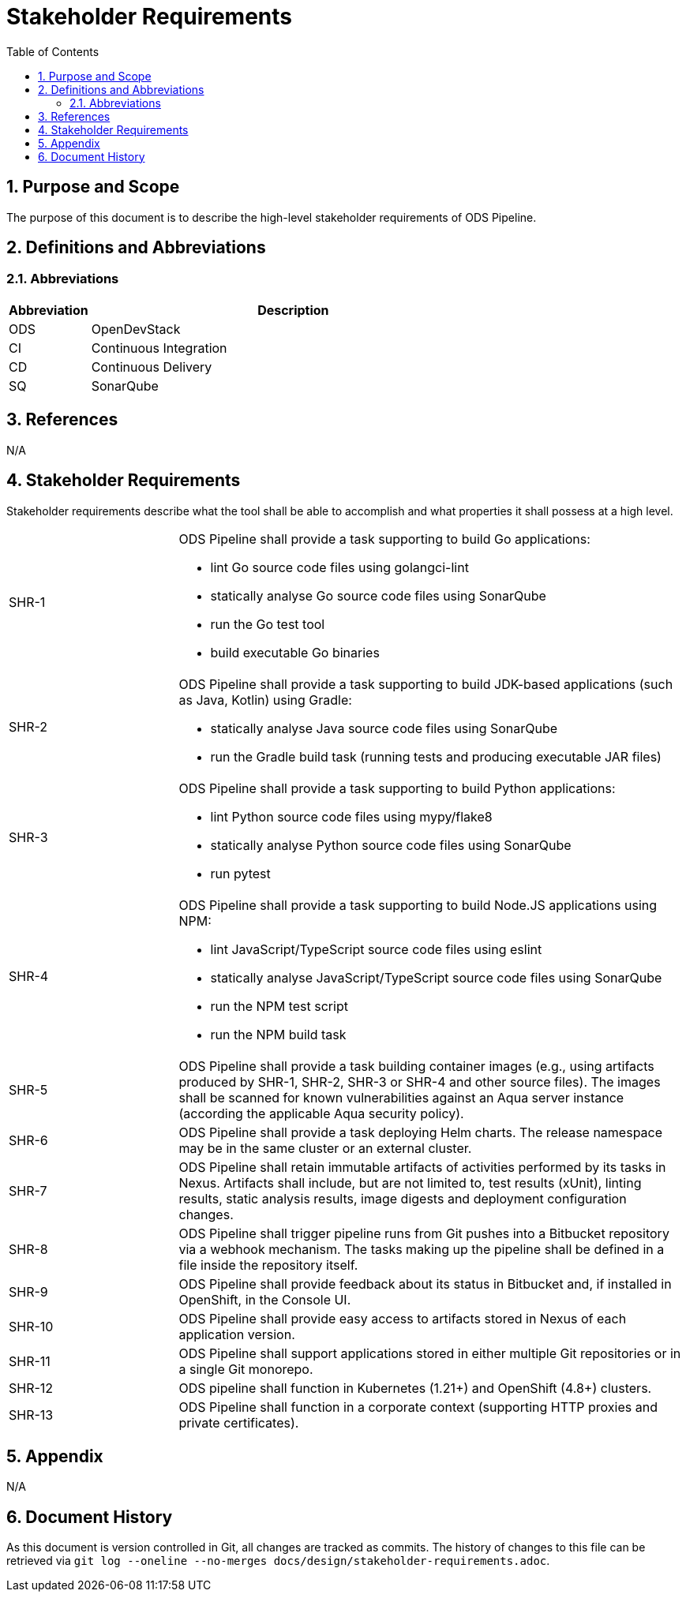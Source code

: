 = Stakeholder Requirements
:sectnums:
:toc:

== Purpose and Scope

The purpose of this document is to describe the high-level stakeholder requirements of ODS Pipeline.

== Definitions and Abbreviations

=== Abbreviations

[cols="1,5"]
|===
| Abbreviation | Description

| ODS
| OpenDevStack

| CI
| Continuous Integration

| CD
| Continuous Delivery

| SQ
| SonarQube
|===

== References

N/A

== {doctitle}

Stakeholder requirements describe what the tool shall be able to accomplish and what properties it shall possess at a high level.

[cols="1,3a"]
|===
| SHR-1
| ODS Pipeline shall provide a task supporting to build Go applications:

-	lint Go source code files using golangci-lint
-	statically analyse Go source code files using SonarQube
-	run the Go test tool
-	build executable Go binaries


| SHR-2
| ODS Pipeline shall provide a task supporting to build JDK-based applications (such as Java, Kotlin) using Gradle:

- statically analyse Java source code files using SonarQube
-	run the Gradle build task (running tests and producing executable JAR files)


| SHR-3
| ODS Pipeline shall provide a task supporting to build Python applications:

- lint Python source code files using mypy/flake8
-	statically analyse Python source code files using SonarQube
-	run pytest


| SHR-4
| ODS Pipeline shall provide a task supporting to build Node.JS applications using NPM:

-	lint JavaScript/TypeScript source code files using eslint
-	statically analyse JavaScript/TypeScript source code files using SonarQube
-	run the NPM test script
-	run the NPM build task


| SHR-5
| ODS Pipeline shall provide a task building container images (e.g., using artifacts produced by SHR-1, SHR-2, SHR-3 or SHR-4 and other source files). The images shall be scanned for known vulnerabilities against an Aqua server instance (according the applicable Aqua security policy).

| SHR-6
| ODS Pipeline shall provide a task deploying Helm charts. The release namespace may be in the same cluster or an external cluster.

| SHR-7
| ODS Pipeline shall retain immutable artifacts of activities performed by its tasks in Nexus. Artifacts shall include, but are not limited to, test results (xUnit), linting results, static analysis results, image digests and deployment configuration changes.

| SHR-8
| ODS Pipeline shall trigger pipeline runs from Git pushes into a Bitbucket repository via a webhook mechanism. The tasks making up the pipeline shall be defined in a file inside the repository itself.

| SHR-9
| ODS Pipeline shall provide feedback about its status in Bitbucket and, if installed in OpenShift, in the Console UI.

| SHR-10
| ODS Pipeline shall provide easy access to artifacts stored in Nexus of each application version.

| SHR-11
| ODS Pipeline shall support applications stored in either multiple Git repositories or in a single Git monorepo.

| SHR-12
| ODS pipeline shall function in Kubernetes (1.21+) and OpenShift (4.8+) clusters.

| SHR-13
| ODS Pipeline shall function in a corporate context (supporting HTTP proxies and private certificates).
|===

== Appendix

N/A

== Document History

As this document is version controlled in Git, all changes are tracked as commits. The history of changes to this file can be retrieved via `git log --oneline --no-merges docs/design/stakeholder-requirements.adoc`.
